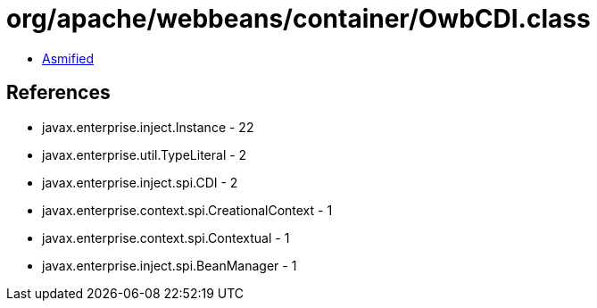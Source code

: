 = org/apache/webbeans/container/OwbCDI.class

 - link:OwbCDI-asmified.java[Asmified]

== References

 - javax.enterprise.inject.Instance - 22
 - javax.enterprise.util.TypeLiteral - 2
 - javax.enterprise.inject.spi.CDI - 2
 - javax.enterprise.context.spi.CreationalContext - 1
 - javax.enterprise.context.spi.Contextual - 1
 - javax.enterprise.inject.spi.BeanManager - 1
